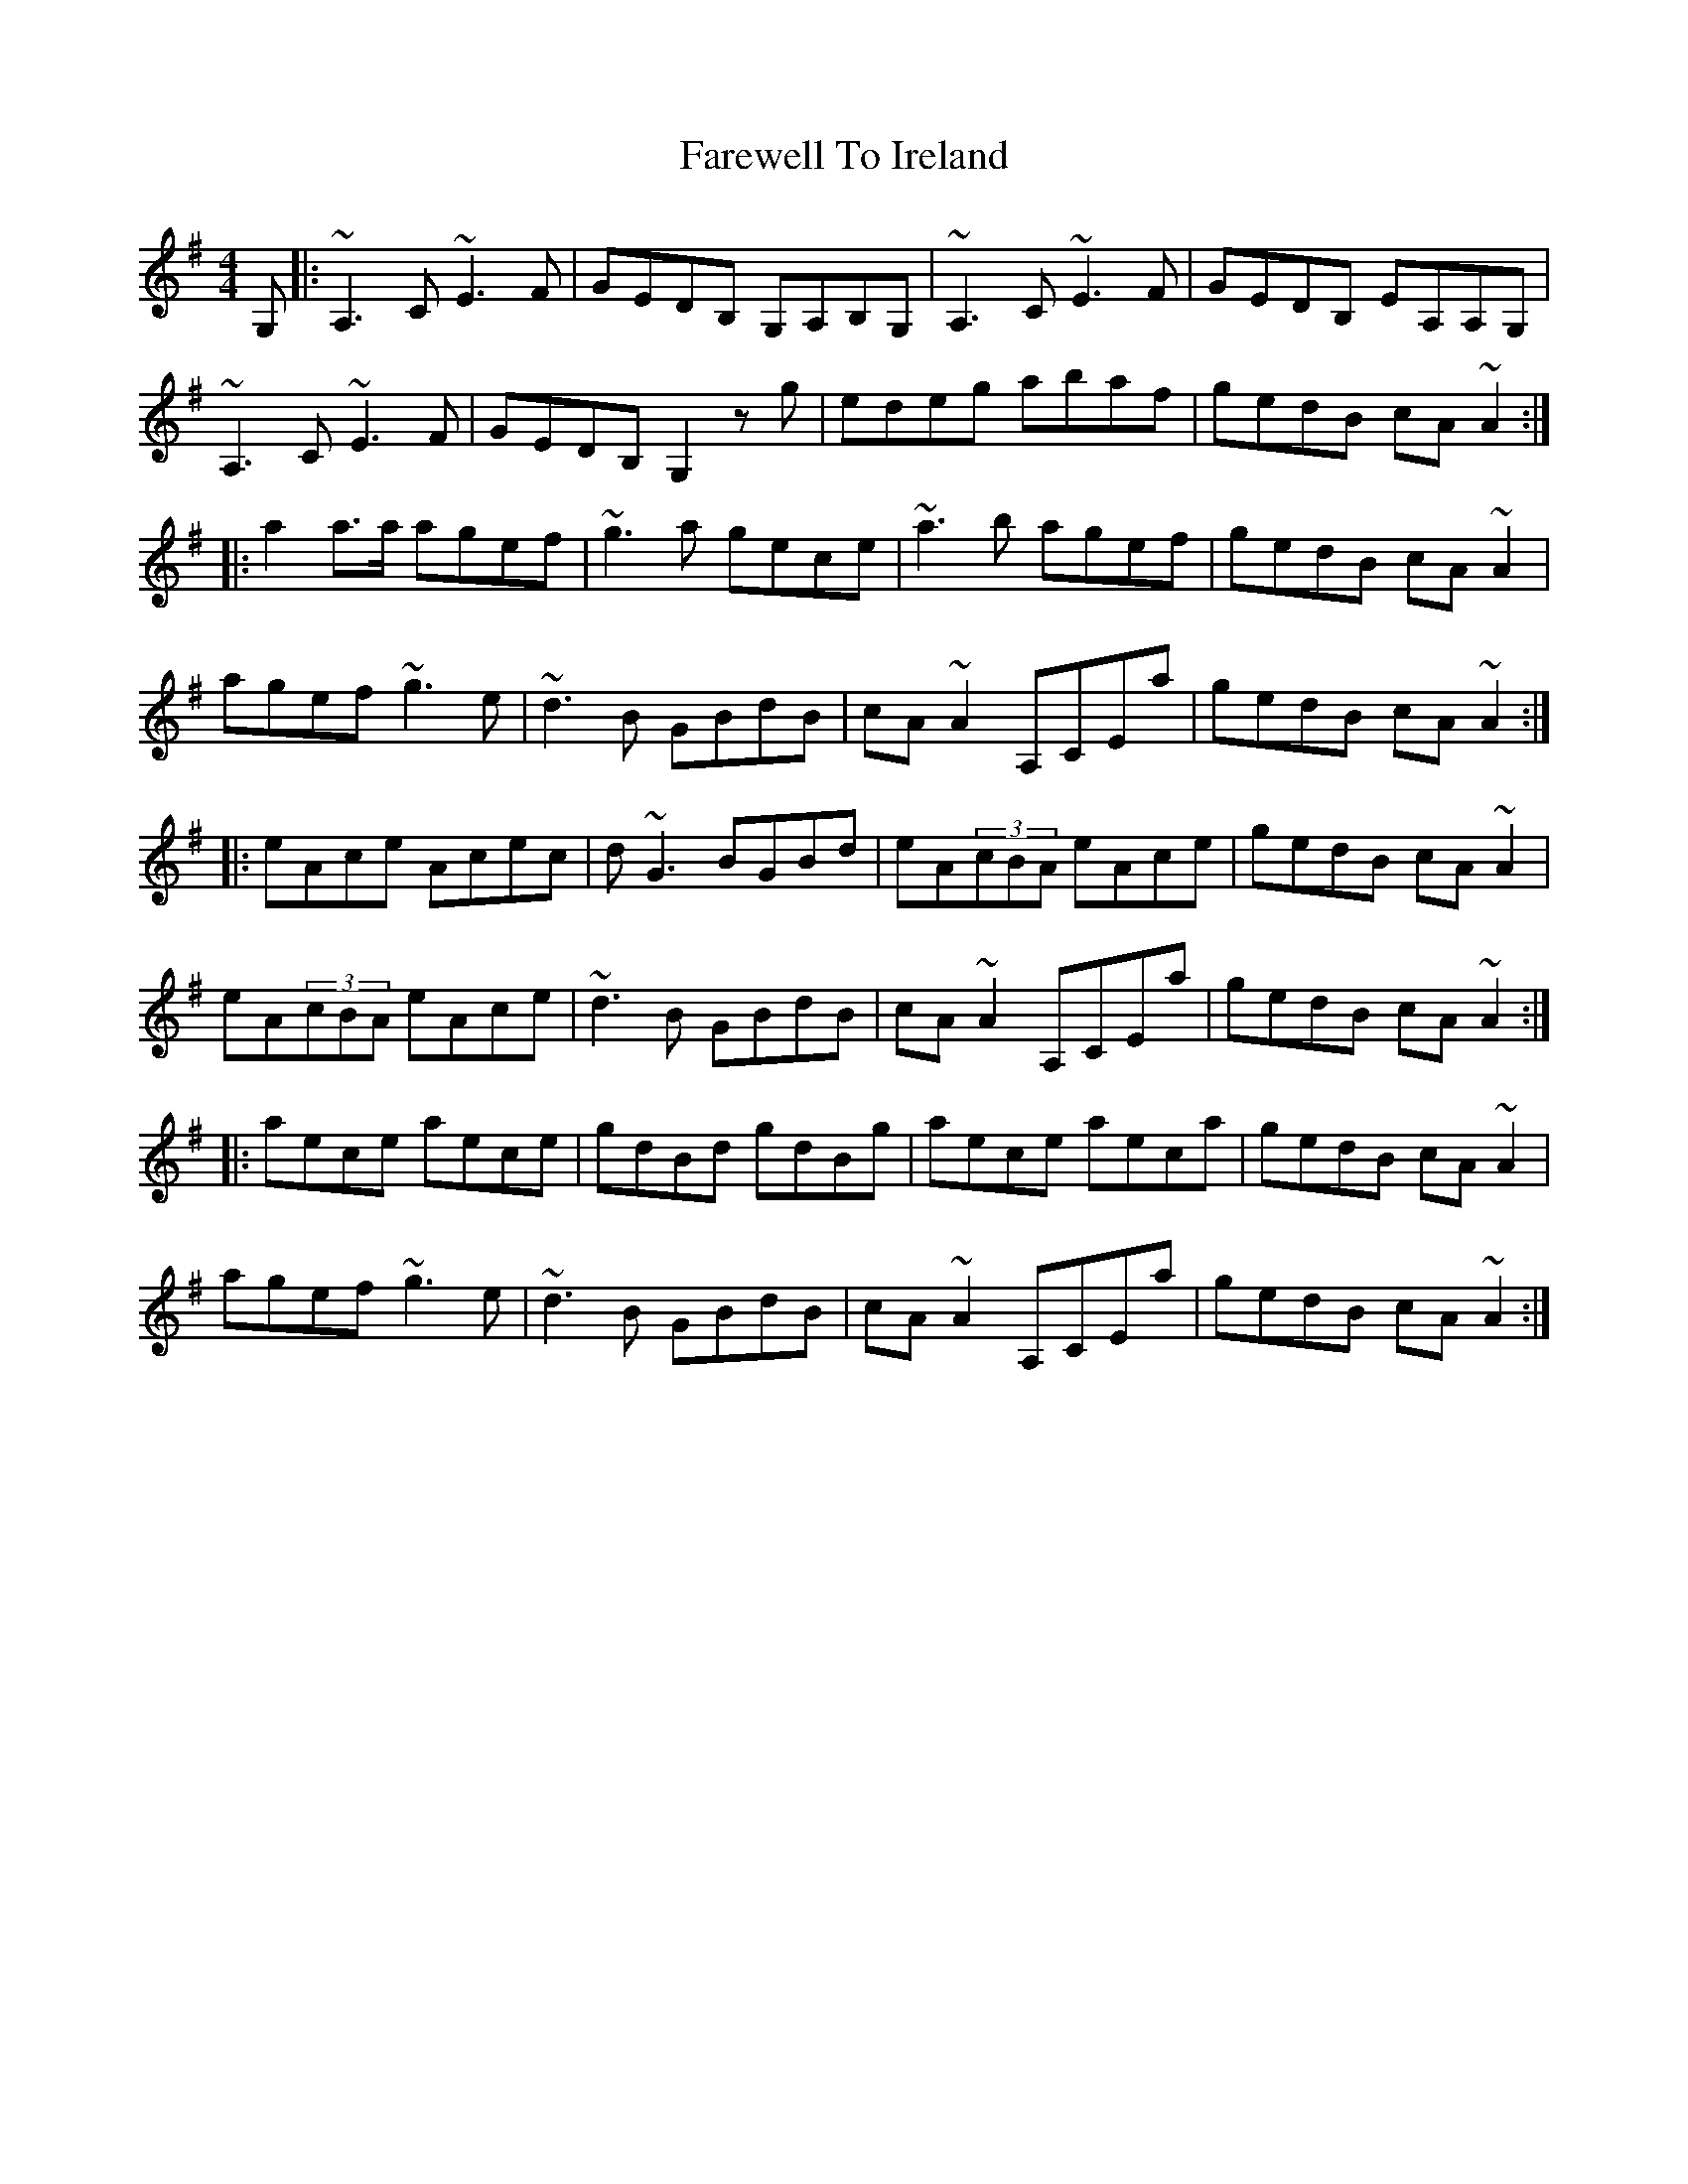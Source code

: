 X: 12526
T: Farewell To Ireland
R: reel
M: 4/4
K: Adorian
G,|:~A,3,2C ~E3F|GEDB, G,A,B,G,|~A,3,2C ~E3F|GEDB, EA,A,G,|
~A,3,2C ~E3F|GEDB, G,2zg|edeg abaf|gedB cA~A2:|
|:a2a3/2a/ agef|~g3a gece|~a3b agef|gedB cA~A2|
agef ~g3e|~d3B GBdB|cA~A2 A,CEa|gedB cA~A2:|
|:eAce Acec|d~G3 BGBd|eA(3cBA eAce|gedB cA~A2|
eA(3cBA eAce|~d3B GBdB|cA~A2 A,CEa|gedB cA~A2:|
|:aece aece|gdBd gdBg|aece aeca|gedB cA~A2|
agef ~g3e|~d3B GBdB|cA~A2 A,CEa|gedB cA~A2:|

